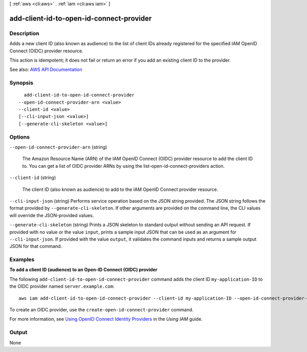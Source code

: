 [ :ref:`aws <cli:aws>` . :ref:`iam <cli:aws iam>` ]

.. _cli:aws iam add-client-id-to-open-id-connect-provider:


*****************************************
add-client-id-to-open-id-connect-provider
*****************************************



===========
Description
===========



Adds a new client ID (also known as audience) to the list of client IDs already registered for the specified IAM OpenID Connect (OIDC) provider resource.

 

This action is idempotent; it does not fail or return an error if you add an existing client ID to the provider.



See also: `AWS API Documentation <https://docs.aws.amazon.com/goto/WebAPI/iam-2010-05-08/AddClientIDToOpenIDConnectProvider>`_


========
Synopsis
========

::

    add-client-id-to-open-id-connect-provider
  --open-id-connect-provider-arn <value>
  --client-id <value>
  [--cli-input-json <value>]
  [--generate-cli-skeleton <value>]




=======
Options
=======

``--open-id-connect-provider-arn`` (string)


  The Amazon Resource Name (ARN) of the IAM OpenID Connect (OIDC) provider resource to add the client ID to. You can get a list of OIDC provider ARNs by using the  list-open-id-connect-providers action.

  

``--client-id`` (string)


  The client ID (also known as audience) to add to the IAM OpenID Connect provider resource.

  

``--cli-input-json`` (string)
Performs service operation based on the JSON string provided. The JSON string follows the format provided by ``--generate-cli-skeleton``. If other arguments are provided on the command line, the CLI values will override the JSON-provided values.

``--generate-cli-skeleton`` (string)
Prints a JSON skeleton to standard output without sending an API request. If provided with no value or the value ``input``, prints a sample input JSON that can be used as an argument for ``--cli-input-json``. If provided with the value ``output``, it validates the command inputs and returns a sample output JSON for that command.



========
Examples
========

**To add a client ID (audience) to an Open-ID Connect (OIDC) provider**

The following ``add-client-id-to-open-id-connect-provider`` command adds the client ID ``my-application-ID`` to the OIDC provider named ``server.example.com``::

  aws iam add-client-id-to-open-id-connect-provider --client-id my-application-ID --open-id-connect-provider-arn arn:aws:iam::123456789012:oidc-provider/server.example.com

To create an OIDC provider, use the ``create-open-id-connect-provider`` command.

For more information, see `Using OpenID Connect Identity Providers`_ in the *Using IAM* guide.

.. _`Using OpenID Connect Identity Providers`: http://docs.aws.amazon.com/IAM/latest/UserGuide/identity-providers-oidc.html

======
Output
======

None